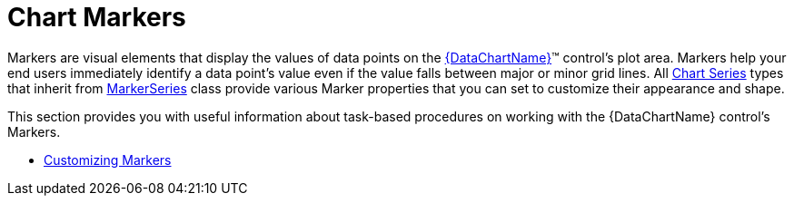 ﻿////

|metadata|
{
    "name": "datachart-markers",
    "controlName": ["{DataChartName}"],
    "tags": [],
    "guid": "7f4ee028-93ca-4274-a199-f076bf4ebd87",  
    "buildFlags": [],
    "createdOn": "2014-06-05T19:39:00.6843917Z"
}
|metadata|
////

= Chart Markers

Markers are visual elements that display the values of data points on the link:{DataChartLink}.{DataChartName}.html[{DataChartName}]™ control's plot area. Markers help your end users immediately identify a data point's value even if the value falls between major or minor grid lines. All link:datachart-series.html[Chart Series] types that inherit from link:{DataChartLink}.markerseries.html[MarkerSeries] class provide various Marker properties that you can set to customize their appearance and shape.

This section provides you with useful information about task-based procedures on working with the {DataChartName} control's Markers.

* link:datachart-customizing-markers.html[Customizing Markers]

ifdef::wpf,win-universal[]
* link:datachart-displaying-marker-values.html[Displaying Marker Values]

endif::wpf,win-universal[]